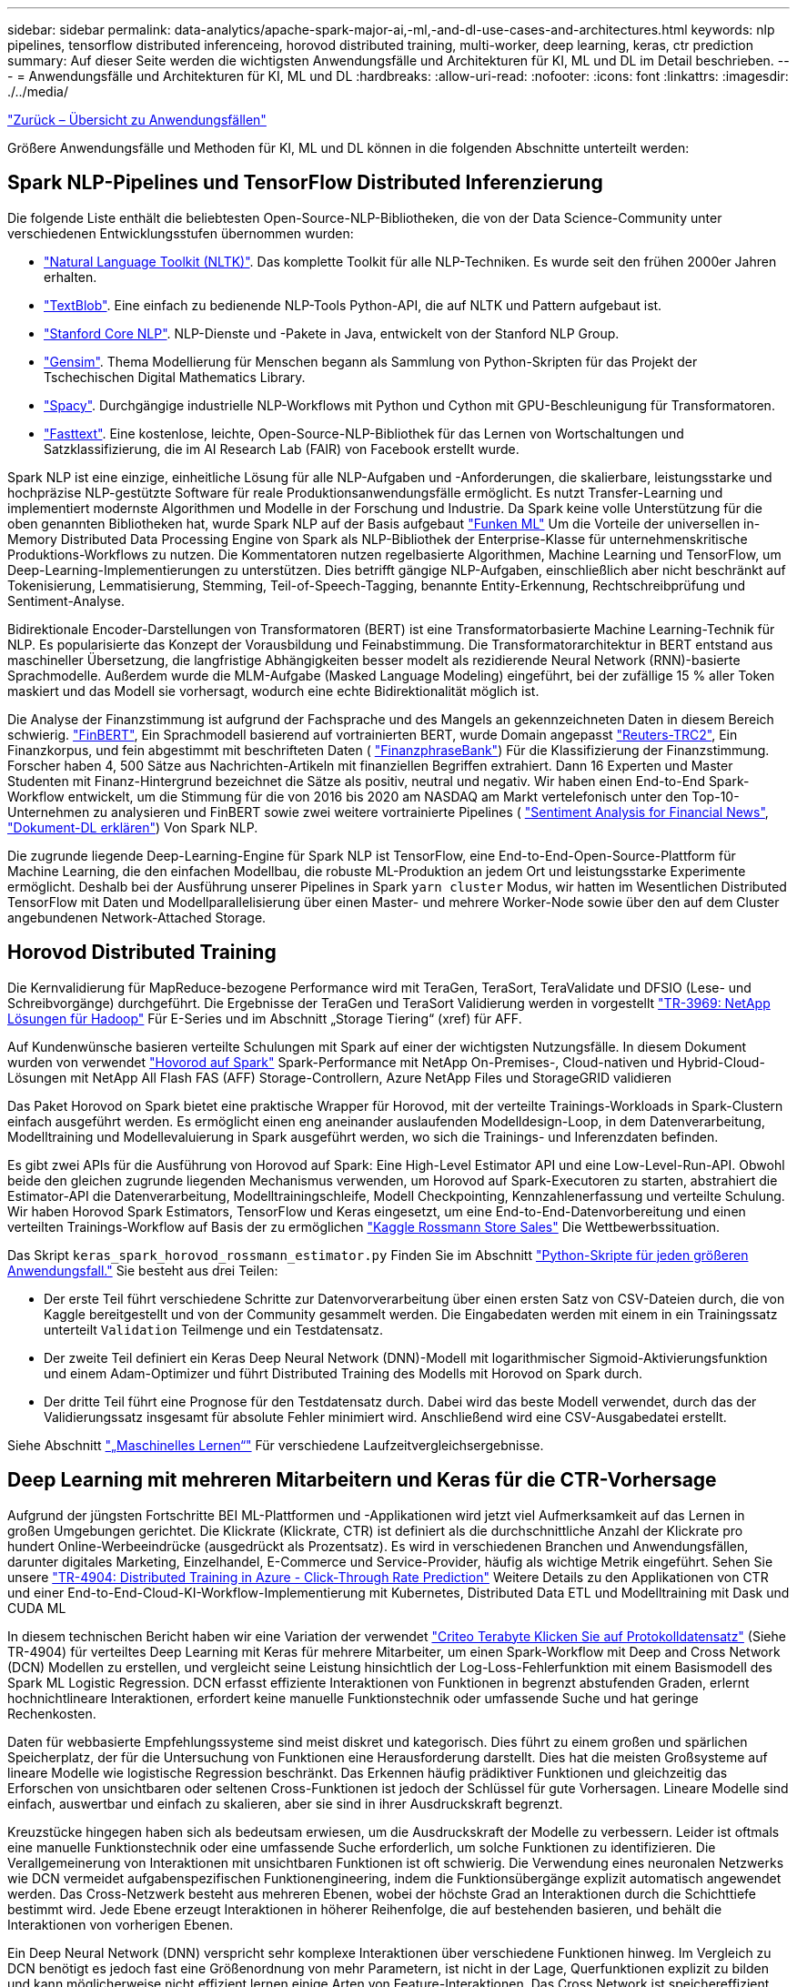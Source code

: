---
sidebar: sidebar 
permalink: data-analytics/apache-spark-major-ai,-ml,-and-dl-use-cases-and-architectures.html 
keywords: nlp pipelines, tensorflow distributed inferenceing, horovod distributed training, multi-worker, deep learning, keras, ctr prediction 
summary: Auf dieser Seite werden die wichtigsten Anwendungsfälle und Architekturen für KI, ML und DL im Detail beschrieben. 
---
= Anwendungsfälle und Architekturen für KI, ML und DL
:hardbreaks:
:allow-uri-read: 
:nofooter: 
:icons: font
:linkattrs: 
:imagesdir: ./../media/


link:apache-spark-use-cases-summary.html["Zurück – Übersicht zu Anwendungsfällen"]

Größere Anwendungsfälle und Methoden für KI, ML und DL können in die folgenden Abschnitte unterteilt werden:



== Spark NLP-Pipelines und TensorFlow Distributed Inferenzierung

Die folgende Liste enthält die beliebtesten Open-Source-NLP-Bibliotheken, die von der Data Science-Community unter verschiedenen Entwicklungsstufen übernommen wurden:

* https://www.nltk.org/["Natural Language Toolkit (NLTK)"^]. Das komplette Toolkit für alle NLP-Techniken. Es wurde seit den frühen 2000er Jahren erhalten.
* https://textblob.readthedocs.io/en/dev/["TextBlob"^]. Eine einfach zu bedienende NLP-Tools Python-API, die auf NLTK und Pattern aufgebaut ist.
* https://stanfordnlp.github.io/CoreNLP/["Stanford Core NLP"^]. NLP-Dienste und -Pakete in Java, entwickelt von der Stanford NLP Group.
* https://radimrehurek.com/gensim/["Gensim"^]. Thema Modellierung für Menschen begann als Sammlung von Python-Skripten für das Projekt der Tschechischen Digital Mathematics Library.
* https://spacy.io/["Spacy"^]. Durchgängige industrielle NLP-Workflows mit Python und Cython mit GPU-Beschleunigung für Transformatoren.
* https://fasttext.cc/["Fasttext"^]. Eine kostenlose, leichte, Open-Source-NLP-Bibliothek für das Lernen von Wortschaltungen und Satzklassifizierung, die im AI Research Lab (FAIR) von Facebook erstellt wurde.


Spark NLP ist eine einzige, einheitliche Lösung für alle NLP-Aufgaben und -Anforderungen, die skalierbare, leistungsstarke und hochpräzise NLP-gestützte Software für reale Produktionsanwendungsfälle ermöglicht. Es nutzt Transfer-Learning und implementiert modernste Algorithmen und Modelle in der Forschung und Industrie. Da Spark keine volle Unterstützung für die oben genannten Bibliotheken hat, wurde Spark NLP auf der Basis aufgebaut https://spark.apache.org/docs/latest/ml-guide.html["Funken ML"^] Um die Vorteile der universellen in-Memory Distributed Data Processing Engine von Spark als NLP-Bibliothek der Enterprise-Klasse für unternehmenskritische Produktions-Workflows zu nutzen. Die Kommentatoren nutzen regelbasierte Algorithmen, Machine Learning und TensorFlow, um Deep-Learning-Implementierungen zu unterstützen. Dies betrifft gängige NLP-Aufgaben, einschließlich aber nicht beschränkt auf Tokenisierung, Lemmatisierung, Stemming, Teil-of-Speech-Tagging, benannte Entity-Erkennung, Rechtschreibprüfung und Sentiment-Analyse.

Bidirektionale Encoder-Darstellungen von Transformatoren (BERT) ist eine Transformatorbasierte Machine Learning-Technik für NLP. Es popularisierte das Konzept der Vorausbildung und Feinabstimmung. Die Transformatorarchitektur in BERT entstand aus maschineller Übersetzung, die langfristige Abhängigkeiten besser modelt als rezidierende Neural Network (RNN)-basierte Sprachmodelle. Außerdem wurde die MLM-Aufgabe (Masked Language Modeling) eingeführt, bei der zufällige 15 % aller Token maskiert und das Modell sie vorhersagt, wodurch eine echte Bidirektionalität möglich ist.

Die Analyse der Finanzstimmung ist aufgrund der Fachsprache und des Mangels an gekennzeichneten Daten in diesem Bereich schwierig. https://nlp.johnsnowlabs.com/2021/11/03/bert_sequence_classifier_finbert_en.html["FinBERT"^], Ein Sprachmodell basierend auf vortrainierten BERT, wurde Domain angepasst https://trec.nist.gov/data/reuters/reuters.html["Reuters-TRC2"^], Ein Finanzkorpus, und fein abgestimmt mit beschrifteten Daten ( https://www.researchgate.net/publication/251231364_FinancialPhraseBank-v10["FinanzphraseBank"^]) Für die Klassifizierung der Finanzstimmung. Forscher haben 4, 500 Sätze aus Nachrichten-Artikeln mit finanziellen Begriffen extrahiert. Dann 16 Experten und Master Studenten mit Finanz-Hintergrund bezeichnet die Sätze als positiv, neutral und negativ. Wir haben einen End-to-End Spark-Workflow entwickelt, um die Stimmung für die von 2016 bis 2020 am NASDAQ am Markt vertelefonisch unter den Top-10-Unternehmen zu analysieren und FinBERT sowie zwei weitere vortrainierte Pipelines ( https://nlp.johnsnowlabs.com/2021/11/11/classifierdl_bertwiki_finance_sentiment_pipeline_en.html["Sentiment Analysis for Financial News"^], https://nlp.johnsnowlabs.com/2020/03/19/explain_document_dl.html["Dokument-DL erklären"^]) Von Spark NLP.

Die zugrunde liegende Deep-Learning-Engine für Spark NLP ist TensorFlow, eine End-to-End-Open-Source-Plattform für Machine Learning, die den einfachen Modellbau, die robuste ML-Produktion an jedem Ort und leistungsstarke Experimente ermöglicht. Deshalb bei der Ausführung unserer Pipelines in Spark `yarn cluster` Modus, wir hatten im Wesentlichen Distributed TensorFlow mit Daten und Modellparallelisierung über einen Master- und mehrere Worker-Node sowie über den auf dem Cluster angebundenen Network-Attached Storage.



== Horovod Distributed Training

Die Kernvalidierung für MapReduce-bezogene Performance wird mit TeraGen, TeraSort, TeraValidate und DFSIO (Lese- und Schreibvorgänge) durchgeführt. Die Ergebnisse der TeraGen und TeraSort Validierung werden in vorgestellt http://www.netapp.com/us/media/tr-3969.pdf["TR-3969: NetApp Lösungen für Hadoop"^] Für E-Series und im Abschnitt „Storage Tiering“ (xref) für AFF.

Auf Kundenwünsche basieren verteilte Schulungen mit Spark auf einer der wichtigsten Nutzungsfälle. In diesem Dokument wurden von verwendet https://horovod.readthedocs.io/en/stable/spark_include.html["Hovorod auf Spark"^] Spark-Performance mit NetApp On-Premises-, Cloud-nativen und Hybrid-Cloud-Lösungen mit NetApp All Flash FAS (AFF) Storage-Controllern, Azure NetApp Files und StorageGRID validieren

Das Paket Horovod on Spark bietet eine praktische Wrapper für Horovod, mit der verteilte Trainings-Workloads in Spark-Clustern einfach ausgeführt werden. Es ermöglicht einen eng aneinander auslaufenden Modelldesign-Loop, in dem Datenverarbeitung, Modelltraining und Modellevaluierung in Spark ausgeführt werden, wo sich die Trainings- und Inferenzdaten befinden.

Es gibt zwei APIs für die Ausführung von Horovod auf Spark: Eine High-Level Estimator API und eine Low-Level-Run-API. Obwohl beide den gleichen zugrunde liegenden Mechanismus verwenden, um Horovod auf Spark-Executoren zu starten, abstrahiert die Estimator-API die Datenverarbeitung, Modelltrainingschleife, Modell Checkpointing, Kennzahlenerfassung und verteilte Schulung. Wir haben Horovod Spark Estimators, TensorFlow und Keras eingesetzt, um eine End-to-End-Datenvorbereitung und einen verteilten Trainings-Workflow auf Basis der zu ermöglichen https://www.kaggle.com/c/rossmann-store-sales["Kaggle Rossmann Store Sales"^] Die Wettbewerbssituation.

Das Skript `keras_spark_horovod_rossmann_estimator.py` Finden Sie im Abschnitt link:apache-spark-python-scripts-for-each-major-use-case.html["Python-Skripte für jeden größeren Anwendungsfall."] Sie besteht aus drei Teilen:

* Der erste Teil führt verschiedene Schritte zur Datenvorverarbeitung über einen ersten Satz von CSV-Dateien durch, die von Kaggle bereitgestellt und von der Community gesammelt werden. Die Eingabedaten werden mit einem in ein Trainingssatz unterteilt `Validation` Teilmenge und ein Testdatensatz.
* Der zweite Teil definiert ein Keras Deep Neural Network (DNN)-Modell mit logarithmischer Sigmoid-Aktivierungsfunktion und einem Adam-Optimizer und führt Distributed Training des Modells mit Horovod on Spark durch.
* Der dritte Teil führt eine Prognose für den Testdatensatz durch. Dabei wird das beste Modell verwendet, durch das der Validierungssatz insgesamt für absolute Fehler minimiert wird. Anschließend wird eine CSV-Ausgabedatei erstellt.


Siehe Abschnitt link:apache-spark-use-cases-summary.html#machine-learning["„Maschinelles Lernen“"] Für verschiedene Laufzeitvergleichsergebnisse.



== Deep Learning mit mehreren Mitarbeitern und Keras für die CTR-Vorhersage

Aufgrund der jüngsten Fortschritte BEI ML-Plattformen und -Applikationen wird jetzt viel Aufmerksamkeit auf das Lernen in großen Umgebungen gerichtet. Die Klickrate (Klickrate, CTR) ist definiert als die durchschnittliche Anzahl der Klickrate pro hundert Online-Werbeeindrücke (ausgedrückt als Prozentsatz). Es wird in verschiedenen Branchen und Anwendungsfällen, darunter digitales Marketing, Einzelhandel, E-Commerce und Service-Provider, häufig als wichtige Metrik eingeführt. Sehen Sie unsere https://docs.netapp.com/us-en/netapp-solutions/ai/aks-anf_introduction.html["TR-4904: Distributed Training in Azure - Click-Through Rate Prediction"^] Weitere Details zu den Applikationen von CTR und einer End-to-End-Cloud-KI-Workflow-Implementierung mit Kubernetes, Distributed Data ETL und Modelltraining mit Dask und CUDA ML

In diesem technischen Bericht haben wir eine Variation der verwendet https://labs.criteo.com/2013/12/download-terabyte-click-logs-2/["Criteo Terabyte Klicken Sie auf Protokolldatensatz"^] (Siehe TR-4904) für verteiltes Deep Learning mit Keras für mehrere Mitarbeiter, um einen Spark-Workflow mit Deep and Cross Network (DCN) Modellen zu erstellen, und vergleicht seine Leistung hinsichtlich der Log-Loss-Fehlerfunktion mit einem Basismodell des Spark ML Logistic Regression. DCN erfasst effiziente Interaktionen von Funktionen in begrenzt abstufenden Graden, erlernt hochnichtlineare Interaktionen, erfordert keine manuelle Funktionstechnik oder umfassende Suche und hat geringe Rechenkosten.

Daten für webbasierte Empfehlungssysteme sind meist diskret und kategorisch. Dies führt zu einem großen und spärlichen Speicherplatz, der für die Untersuchung von Funktionen eine Herausforderung darstellt. Dies hat die meisten Großsysteme auf lineare Modelle wie logistische Regression beschränkt. Das Erkennen häufig prädiktiver Funktionen und gleichzeitig das Erforschen von unsichtbaren oder seltenen Cross-Funktionen ist jedoch der Schlüssel für gute Vorhersagen. Lineare Modelle sind einfach, auswertbar und einfach zu skalieren, aber sie sind in ihrer Ausdruckskraft begrenzt.

Kreuzstücke hingegen haben sich als bedeutsam erwiesen, um die Ausdruckskraft der Modelle zu verbessern. Leider ist oftmals eine manuelle Funktionstechnik oder eine umfassende Suche erforderlich, um solche Funktionen zu identifizieren. Die Verallgemeinerung von Interaktionen mit unsichtbaren Funktionen ist oft schwierig. Die Verwendung eines neuronalen Netzwerks wie DCN vermeidet aufgabenspezifischen Funktionengineering, indem die Funktionsübergänge explizit automatisch angewendet werden. Das Cross-Netzwerk besteht aus mehreren Ebenen, wobei der höchste Grad an Interaktionen durch die Schichttiefe bestimmt wird. Jede Ebene erzeugt Interaktionen in höherer Reihenfolge, die auf bestehenden basieren, und behält die Interaktionen von vorherigen Ebenen.

Ein Deep Neural Network (DNN) verspricht sehr komplexe Interaktionen über verschiedene Funktionen hinweg. Im Vergleich zu DCN benötigt es jedoch fast eine Größenordnung von mehr Parametern, ist nicht in der Lage, Querfunktionen explizit zu bilden und kann möglicherweise nicht effizient lernen einige Arten von Feature-Interaktionen. Das Cross Network ist speichereffizient und einfach zu implementieren. Die gemeinsame Schulung der Cross- und DNN-Komponenten ermöglicht eine effiziente Erfassung prädiktiver Feature-Interaktionen und liefert hochmoderne Performance im Criteo CTR-Datensatz.

Ein DCN-Modell beginnt mit einer Einbettung- und Stapelschicht, gefolgt von einem Cross-Netzwerk und einem tiefen Netzwerk parallel. Auf diese wiederum folgt eine endgültige Kombinationsschicht, die die Ausgänge der beiden Netzwerke miteinander kombiniert. Ihre Eingabedaten können ein Vektor mit spärlichen und dichten Funktionen sein. In Spark, beide https://spark.apache.org/docs/3.1.1/api/python/reference/api/pyspark.ml.linalg.SparseVector.html["Ml"^] Und https://spark.apache.org/docs/3.1.1/api/python/reference/api/pyspark.mllib.linalg.SparseVector.html["Mllib"^] Bibliotheken enthalten den Typ `SparseVector`. Daher ist es wichtig, dass die Benutzer zwischen den beiden unterscheiden und beim Aufruf ihrer jeweiligen Funktionen und Methoden achtsam sind. Bei empfohlenen Web-Scale-Systemen wie der CTR-Vorhersage handelt es sich beispielsweise um kategorische Merkmale `‘country=usa’`. Solche Funktionen werden oft als ein-Hot-Vektoren kodiert, z. B. `‘[0,1,0, …]’`. One-Hot-Encoding (OHE) mit `SparseVector` Ist nützlich beim Umgang mit Datensätzen aus der realen Welt mit sich ständig verändernden und wachsenden Vokabularen. Wir haben Beispiele in geändert https://github.com/shenweichen/DeepCTR["DeepCTR"^] Um große Vokabularblätter zu verarbeiten, erstellen Einbettungsvektoren in der Einbettung- und Stapelschicht unseres DCN.

Der https://www.kaggle.com/competitions/criteo-display-ad-challenge/data["Criteo Display Ads-Datensatz"^] Sagt die Durchklickrate für Werbeanzeigen aus. Es verfügt über 13 ganzzahlige Merkmale und 26 kategorische Merkmale, in denen jede Kategorie eine hohe Kardinalität hat. Bei diesem Datensatz ist eine Verbesserung von 0.001 im Logloss aufgrund der großen Eingangsgröße praktisch signifikant. Eine kleine Verbesserung der Vorhersagegenauigkeit für eine große Nutzerbasis kann möglicherweise zu einer großen Steigerung der Unternehmenseinnahmen führen. Der Datensatz enthält 11 GB Benutzerprotokolle von einem Zeitraum von 7 Tagen, was bedeutet etwa 41 Millionen Datensätzen. Wir haben Spark genutzt `dataFrame.randomSplit()function` Zur zufälligen Aufteilung der Daten für das Training (80 %), der Cross-Validierungen (10 %) und der verbleibenden 10 % für Tests

DCN wurde unter TensorFlow mit Keras implementiert. Die Implementierung des Modelltrainings mit DCN umfasst vier Hauptkomponenten:

* *Datenverarbeitung und Einbettung.* echte Funktionen werden durch Anwendung eines Logtransform normalisiert. Für kategorische Merkmale binden wir die Merkmale in dichte Vektoren der Dimension 6×(Category Cardinality)1/4 ein. Das Verketten aller Formationen ergibt einen Vektor der Dimension 1026.
* *Optimierung.* Wir haben die Mini-Batch stochastische Optimierung mit dem Adam Optimizer angewendet. Die Batch-Größe wurde auf 512 gesetzt. Die Batch-Normalisierung wurde auf das tiefe Netzwerk angewendet und die Gradient-Clip-Norm wurde auf 100 gesetzt.
* *Regularisierung.* Wir verwendeten das frühe Stoppen, da L2-Regularisierung oder Dropout nicht als wirksam erwiesen wurde.
* *Hyperparameter.* die Ergebnisse werden anhand einer Rastersuche über die Anzahl der ausgeblendeten Schichten, die versteckte Ebenengröße, die anfängliche Lernrate und die Anzahl der Querschichten berichtet. Die Anzahl der versteckten Schichten reichte von 2 bis 5, mit versteckten Schichtgrößen von 32 bis 1024. Bei DCN betrug die Anzahl der Querschichten von 1 bis 6. Die erste Lernrate wurde von 0.0001 auf 0.001 mit Schritten von 0.0001 abgestimmt. Alle Experimente haben einen frühen Stopp bei Trainingsschritt 150,000 durchgeführt, über den die Überlastung begann.


Neben DCN haben wir auch andere gängige Deep-Learning-Modelle für die CTR-Vorhersage getestet, einschließlich https://www.ijcai.org/proceedings/2017/0239.pdf["DeepFM"^], https://arxiv.org/pdf/1803.05170.pdf["XDeepFM"^], https://arxiv.org/abs/1810.11921["AutoInt"^], und https://arxiv.org/abs/2008.13535["DCN v2"^].



== Zur Validierung verwendete Architekturen

Für diese Validierung haben wir vier Worker-Nodes und einen Master-Node mit einem AFF A800 HA-Paar verwendet. Die Verbindung aller Cluster-Mitglieder wurde über 10-GbE-Netzwerk-Switches hergestellt.

Für diese Validierung der NetApp Spark-Lösungen haben wir drei verschiedene Storage-Controller verwendet: E5760, E5724 und AFF-A800. Die Storage-Controller der E-Series wurden mit fünf Daten-Nodes mit SAS-Verbindungen mit 12 Gbit/s verbunden. Der AFF HA-Paar-Storage Controller liefert exportierte NFS-Volumes über 10-GbE-Verbindungen zu Hadoop Worker-Nodes. Die Hadoop Cluster-Mitglieder wurden über 10-GbE-Verbindungen in den Hadoop Lösungen der E-Series, AFF und StorageGRID Hadoop verbunden.

image:apache-spark-image10.png["Zur Validierung verwendete Architekturen."]

link:apache-spark-testing-results.html["Weiter: Testergebnisse."]
